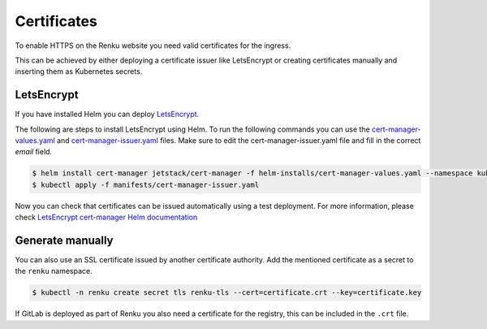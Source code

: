 .. _certificates:

Certificates
============

To enable HTTPS on the Renku website you need valid certificates for the ingress.

This can be achieved by either deploying a certificate issuer like LetsEncrypt or creating certificates manually and inserting them as Kubernetes secrets.

LetsEncrypt
------------------

If you have installed Helm you can deploy `LetsEncrypt <https://letsencrypt.org/>`_.

The following are steps to install LetsEncrypt using Helm.
To run the following commands you can use the `cert-manager-values.yaml <https://github.com/SwissDataScienceCenter/renku-admin-docs/blob/master/helm-installs/cert-manager-values.yaml>`_ and `cert-manager-issuer.yaml <https://github.com/SwissDataScienceCenter/renku-admin-docs/blob/master/manifests/cert-manager-issuer.yaml>`_ files.
Make sure to edit the cert-manager-issuer.yaml file and fill in the correct `email` field.

.. code-block:: console

   $ helm install cert-manager jetstack/cert-manager -f helm-installs/cert-manager-values.yaml --namespace kube-system
   $ kubectl apply -f manifests/cert-manager-issuer.yaml

Now you can check that certificates can be issued automatically using a test deployment.
For more information, please check `LetsEncrypt cert-manager Helm documentation <https://hub.helm.sh/charts/jetstack/cert-manager>`_

Generate manually
--------------------

You can also use an SSL certificate issued by another certificate authority.
Add the mentioned certificate as a secret to the ``renku`` namespace.

.. code-block:: console

  $ kubectl -n renku create secret tls renku-tls --cert=certificate.crt --key=certificate.key

If GitLab is deployed as part of Renku you also need a certificate for the registry, this can be included in the ``.crt`` file.
